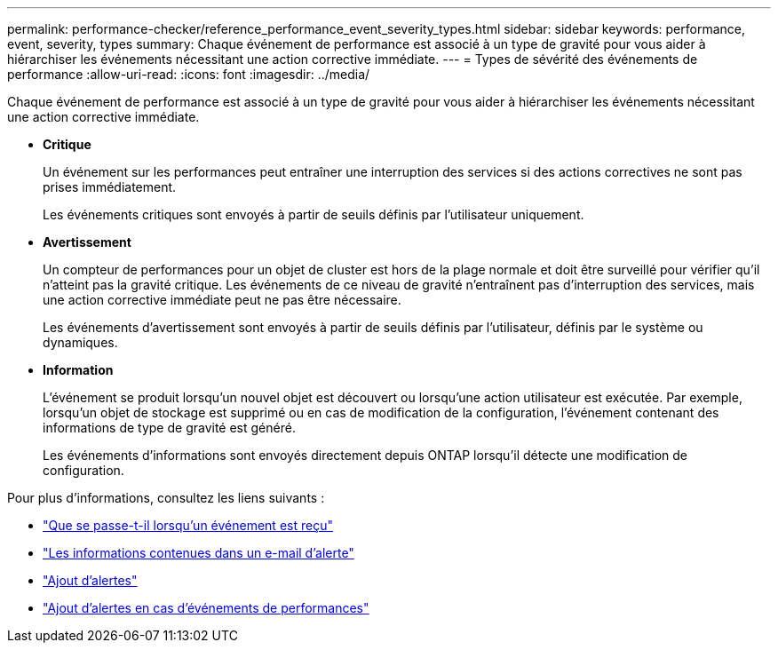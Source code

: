 ---
permalink: performance-checker/reference_performance_event_severity_types.html 
sidebar: sidebar 
keywords: performance, event, severity, types 
summary: Chaque événement de performance est associé à un type de gravité pour vous aider à hiérarchiser les événements nécessitant une action corrective immédiate. 
---
= Types de sévérité des événements de performance
:allow-uri-read: 
:icons: font
:imagesdir: ../media/


[role="lead"]
Chaque événement de performance est associé à un type de gravité pour vous aider à hiérarchiser les événements nécessitant une action corrective immédiate.

* *Critique*
+
Un événement sur les performances peut entraîner une interruption des services si des actions correctives ne sont pas prises immédiatement.

+
Les événements critiques sont envoyés à partir de seuils définis par l'utilisateur uniquement.

* *Avertissement*
+
Un compteur de performances pour un objet de cluster est hors de la plage normale et doit être surveillé pour vérifier qu'il n'atteint pas la gravité critique. Les événements de ce niveau de gravité n'entraînent pas d'interruption des services, mais une action corrective immédiate peut ne pas être nécessaire.

+
Les événements d'avertissement sont envoyés à partir de seuils définis par l'utilisateur, définis par le système ou dynamiques.

* *Information*
+
L'événement se produit lorsqu'un nouvel objet est découvert ou lorsqu'une action utilisateur est exécutée. Par exemple, lorsqu'un objet de stockage est supprimé ou en cas de modification de la configuration, l'événement contenant des informations de type de gravité est généré.

+
Les événements d'informations sont envoyés directement depuis ONTAP lorsqu'il détecte une modification de configuration.



Pour plus d'informations, consultez les liens suivants :

* link:../events/concept_what_happens_when_an_event_is_received.html["Que se passe-t-il lorsqu'un événement est reçu"]
* link:../events/concept_what_information_is_contained_in_an_alert_email.html["Les informations contenues dans un e-mail d'alerte"]
* link:../events/task_add_alerts.html["Ajout d'alertes"]
* link:../events/task_add_alerts_for_performance_events.html["Ajout d'alertes en cas d'événements de performances"]

